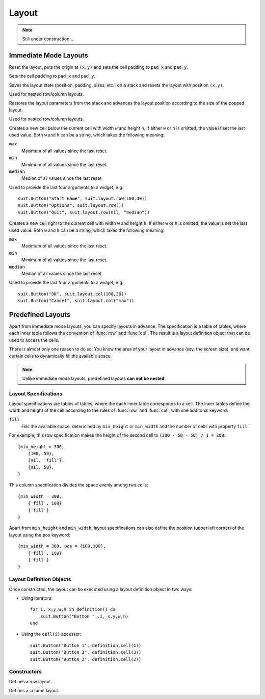 Layout
======

.. note::
  Still under construction...

Immediate Mode Layouts
----------------------

.. function:: reset(x,y, pad_x, pad_y)

   :param numbers x,y: Origin of the layout (optional).
   :param pad_x,pad_y: Cell padding (optional).

Reset the layout, puts the origin at ``(x,y)`` and sets the cell padding to
``pad_x`` and ``pad_y``.

.. function:: padding(pad_x,pad_y)

   :param pad_x,pad_y: Cell padding.

Sets the cell padding to ``pad_x`` and ``pad_y``.

.. function:: push(x,y)

   :param numbers x,y: Origin of the inner layout (optional).

Saves the layout state (position, padding, sizes, etc.) on a stack and resets
the layout with position ``(x,y)``.

Used for nested row/column layouts.

.. function:: pop()

Restores the layout parameters from the stack and advances the layout position
according to the size of the popped layout.

Used for nested row/column layouts.

.. function:: row(w,h)

   :param mixed w,h: Cell width and height (optional).
   :returns: Position and size of the cell: ``x,y,w,h``.

Creates a new cell below the current cell with width ``w`` and height ``h``. If
either ``w`` or ``h`` is omitted, the value is set the last used value. Both
``w`` and ``h`` can be a string, which takes the following meaning:

``max``
   Maximum of all values since the last reset.

``min``
   Mimimum of all values since the last reset.

``median``
   Median of all values since the last reset.

Used to provide the last four arguments to a widget, e.g.::

    suit.Button("Start Game", suit.layout.row(100,30))
    suit.Button("Options", suit.layout.row())
    suit.Button("Quit", suit.layout.row(nil, "median"))

.. function:: col(w,h)

   :param mixed w,h: Cell width and height (optional).
   :returns: Position and size of the cell: ``x,y,w,h``.

Creates a new cell right to the current cell with width ``w`` and height ``h``.
If either ``w`` or ``h`` is omitted, the value is set the last used value. Both
``w`` and ``h`` can be a string, which takes the following meaning:

``max``
   Maximum of all values since the last reset.

``min``
   Mimimum of all values since the last reset.

``median``
   Median of all values since the last reset.

Used to provide the last four arguments to a widget, e.g.::

    suit.Button("OK", suit.layout.col(100,30))
    suit.Button("Cancel", suit.layout.col("max"))


Predefined Layouts
------------------

Apart from immediate mode layouts, you can specify layouts in advance.
The specification is a table of tables, where each inner table follows the
convention of :func:`row` and :func:`col`.
The result is a layout definition object that can be used to access the cells.

There is almost only one reason to do so: You know the area of your layout in
advance (say, the screen size), and want certain cells to dynamically fill the
available space.

.. note::
    Unlike immediate mode layouts, predefined layouts **can not be nested**.

Layout Specifications
^^^^^^^^^^^^^^^^^^^^^

Layout specifications are tables of tables, where the each inner table
corresponds to a cell. The inner tables define the width and height of the cell
according to the rules of :func:`row` and :func:`col`, with one additonal
keyword:

``fill``
   Fills the available space, determined by ``min_height`` or ``min_width`` and
   the number of cells with property ``fill``.

For example, this row specification makes the height of the second cell to
``(300 - 50 - 50) / 1 = 200``::

    {min_height = 300,
        {100, 50},
        {nil, 'fill'},
        {nil, 50},
    }

This column specification divides the space evenly among two cells::

    {min_width = 300,
        {'fill', 100}
        {'fill'}
    }

Apart from ``min_height`` and ``min_width``, layout specifications can also
define the position (upper left corner) of the layout using the ``pos`` keyword::

    {min_width = 300, pos = {100,100},
        {'fill', 100}
        {'fill'}
    }

Layout Definition Objects
^^^^^^^^^^^^^^^^^^^^^^^^^

Once constructed, the layout can be executed using a layout definition object
in two ways:

- Using iterators::

    for i, x,y,w,h in definition() do
        suit.Button("Button "..i, x,y,w,h)
    end

- Using the ``cell(i)`` accessor::

    suit.Button("Button 1", definition.cell(1))
    suit.Button("Button 3", definition.cell(3))
    suit.Button("Button 2", definition.cell(2))

Constructors
^^^^^^^^^^^^

.. function:: rows(spec)

   :param table spec: Layout specification.
   :returns: Layout definition object.

Defines a row layout.

.. function:: cols(spec)

   :param table spec: Layout specification.
   :returns: Layout definition object.

Defines a column layout.
